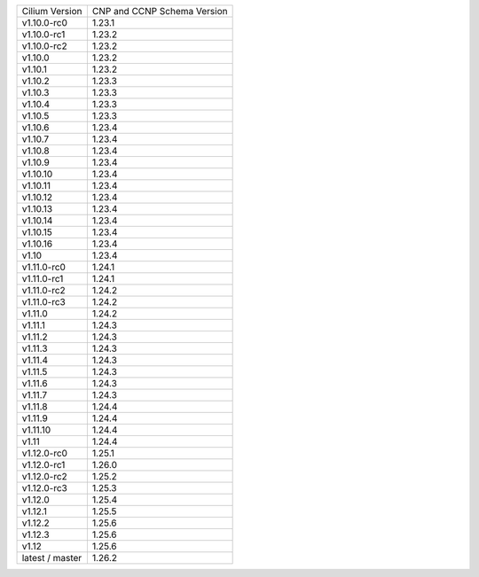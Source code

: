 +-----------------+----------------+
| Cilium          | CNP and CCNP   |
| Version         | Schema Version |
+-----------------+----------------+
| v1.10.0-rc0     | 1.23.1         |
+-----------------+----------------+
| v1.10.0-rc1     | 1.23.2         |
+-----------------+----------------+
| v1.10.0-rc2     | 1.23.2         |
+-----------------+----------------+
| v1.10.0         | 1.23.2         |
+-----------------+----------------+
| v1.10.1         | 1.23.2         |
+-----------------+----------------+
| v1.10.2         | 1.23.3         |
+-----------------+----------------+
| v1.10.3         | 1.23.3         |
+-----------------+----------------+
| v1.10.4         | 1.23.3         |
+-----------------+----------------+
| v1.10.5         | 1.23.3         |
+-----------------+----------------+
| v1.10.6         | 1.23.4         |
+-----------------+----------------+
| v1.10.7         | 1.23.4         |
+-----------------+----------------+
| v1.10.8         | 1.23.4         |
+-----------------+----------------+
| v1.10.9         | 1.23.4         |
+-----------------+----------------+
| v1.10.10        | 1.23.4         |
+-----------------+----------------+
| v1.10.11        | 1.23.4         |
+-----------------+----------------+
| v1.10.12        | 1.23.4         |
+-----------------+----------------+
| v1.10.13        | 1.23.4         |
+-----------------+----------------+
| v1.10.14        | 1.23.4         |
+-----------------+----------------+
| v1.10.15        | 1.23.4         |
+-----------------+----------------+
| v1.10.16        | 1.23.4         |
+-----------------+----------------+
| v1.10           | 1.23.4         |
+-----------------+----------------+
| v1.11.0-rc0     | 1.24.1         |
+-----------------+----------------+
| v1.11.0-rc1     | 1.24.1         |
+-----------------+----------------+
| v1.11.0-rc2     | 1.24.2         |
+-----------------+----------------+
| v1.11.0-rc3     | 1.24.2         |
+-----------------+----------------+
| v1.11.0         | 1.24.2         |
+-----------------+----------------+
| v1.11.1         | 1.24.3         |
+-----------------+----------------+
| v1.11.2         | 1.24.3         |
+-----------------+----------------+
| v1.11.3         | 1.24.3         |
+-----------------+----------------+
| v1.11.4         | 1.24.3         |
+-----------------+----------------+
| v1.11.5         | 1.24.3         |
+-----------------+----------------+
| v1.11.6         | 1.24.3         |
+-----------------+----------------+
| v1.11.7         | 1.24.3         |
+-----------------+----------------+
| v1.11.8         | 1.24.4         |
+-----------------+----------------+
| v1.11.9         | 1.24.4         |
+-----------------+----------------+
| v1.11.10        | 1.24.4         |
+-----------------+----------------+
| v1.11           | 1.24.4         |
+-----------------+----------------+
| v1.12.0-rc0     | 1.25.1         |
+-----------------+----------------+
| v1.12.0-rc1     | 1.26.0         |
+-----------------+----------------+
| v1.12.0-rc2     | 1.25.2         |
+-----------------+----------------+
| v1.12.0-rc3     | 1.25.3         |
+-----------------+----------------+
| v1.12.0         | 1.25.4         |
+-----------------+----------------+
| v1.12.1         | 1.25.5         |
+-----------------+----------------+
| v1.12.2         | 1.25.6         |
+-----------------+----------------+
| v1.12.3         | 1.25.6         |
+-----------------+----------------+
| v1.12           | 1.25.6         |
+-----------------+----------------+
| latest / master | 1.26.2         |
+-----------------+----------------+

